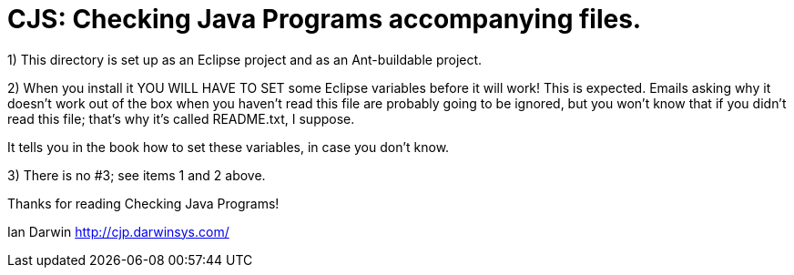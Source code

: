 = CJS: Checking Java Programs accompanying files.

1) This directory is set up as an Eclipse project and as an Ant-buildable project.

2) When you install it YOU WILL HAVE TO SET some Eclipse variables
before it will work! This is expected. Emails asking why it doesn't
work out of the box when you haven't read this file are probably going
to be ignored, but you won't know that if you didn't read
this file; that's why it's called README.txt, I suppose.

It tells you in the book how to set these variables, in case
you don't know.

3) There is no #3; see items 1 and 2 above.

Thanks for reading Checking Java Programs!

Ian Darwin
http://cjp.darwinsys.com/
